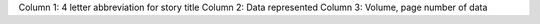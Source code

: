 





Column 1: 4 letter abbreviation for story title
Column 2: Data represented
Column 3: Volume, page number of data